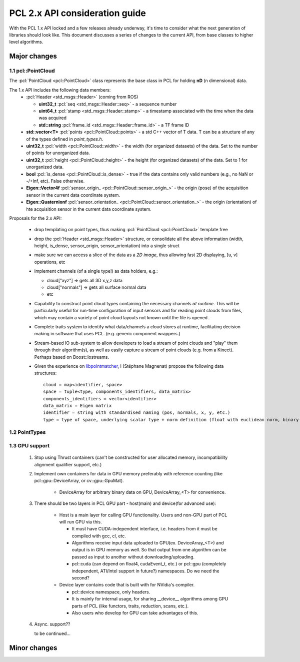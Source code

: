 .. _pcl2:

PCL 2.x API consideration guide
-------------------------------

With the PCL 1.x API locked and a few releases already underway, it's time to
consider what the next generation of libraries should look like. This document
discusses a series of changes to the current API, from base classes to higher
level algorithms.

Major changes
=============

1.1 pcl::PointCloud
^^^^^^^^^^^^^^^^^^^

The :pcl:`PointCloud <pcl::PointCloud>` class represents the base class in PCL
for holding **nD** (n dimensional) data. 

The 1.x API includes the following data members:
 * :pcl:`Header <std_msgs::Header>` (coming from ROS)

   * **uint32_t** :pcl:`seq <std_msgs::Header::seq>` - a sequence number
   * **uint64_t** :pcl:`stamp <std_msgs::Header::stamp>` - a timestamp associated with the time when the data was acquired
   * **std::string** :pcl:`frame_id <std_msgs::Header::frame_id>` - a TF frame ID

 * **std::vector<T>** :pcl:`points <pcl::PointCloud::points>` - a std C++ vector of T data. T can be a structure of any of the types defined in `point_types.h`.

 * **uint32_t** :pcl:`width <pcl::PointCloud::width>` - the width (for organized datasets) of the data. Set to the number of points for unorganized data.
 * **uint32_t** :pcl:`height <pcl::PointCloud::height>` - the height (for organized datasets) of the data. Set to 1 for unorganized data.
 * **bool** :pcl:`is_dense <pcl::PointCloud::is_dense>` - true if the data contains only valid numbers (e.g., no NaN or -/+Inf, etc). False otherwise.

 * **Eigen::Vector4f** :pcl:`sensor_origin_ <pcl::PointCloud::sensor_origin_>` - the origin (pose) of the acquisition sensor in the current data coordinate system.
 * **Eigen::Quaternionf** :pcl:`sensor_orientation_ <pcl::PointCloud::sensor_orientation_>` - the origin (orientation) of hte acquisition sensor in the current data coordinate system.


Proposals for the 2.x API:

 * drop templating on point types, thus making :pcl:`PointCloud <pcl::PointCloud>` template free
 * drop the :pcl:`Header <std_msgs::Header>` structure, or consolidate all the above information (width, height, is_dense, sensor_origin, sensor_orientation) into a single struct
 * make sure we can access a slice of the data as a *2D image*, thus allowing fast 2D displaying, [u, v] operations, etc
 * implement channels (of a single type!) as data holders, e.g.:

   * cloud["xyz"] => gets all 3D x,y,z data
   * cloud["normals"] => gets all surface normal data
   * etc
 * Capability to construct point cloud types containing the necessary channels
   *at runtime*. This will be particularly useful for run-time configuration of
   input sensors and for reading point clouds from files, which may contain a
   variety of point cloud layouts not known until the file is opened.
 * Complete traits system to identify what data/channels a cloud stores at
   runtime, facilitating decision making in software that uses PCL. (e.g.
   generic component wrappers.)
 * Stream-based IO sub-system to allow developers to load a stream of point
   clouds and "play" them through their algorithm(s), as well as easily capture
   a stream of point clouds (e.g. from a Kinect). Perhaps based on
   Boost::Iostreams.
 * Given the experience on `libpointmatcher <https://github.com/ethz-asl/libpointmatcher>`_,
   I (Stéphane Magnenat) propose the following data structures::
     cloud = map<identifier, space>
     space = tuple<type, components_identifiers, data_matrix>
     components_identifiers = vector<identifier>
     data_matrix = Eigen matrix
     identifier = string with standardised naming (pos, normals, x, y, etc.)
     type = type of space, underlying scalar type + norm definition (float with euclidean norm, binary with manhattan norm, etc.)


1.2 PointTypes 
^^^^^^^^^^^^^^


1.3 GPU support
^^^^^^^^^^^^^^^
 #. Stop using Thrust containers (can't be constructed for user allocated memory, incompatibility alignment qualifier support, etc.)
 #. Implement own containers for data in GPU memory preferably with reference counting (like pcl::gpu::DeviceArray, or cv::gpu::GpuMat). 

     * DeviceArray for arbitrary binary data on GPU, DeviceArray_<T> for convenience.

 #. There should be two layers in PCL GPU part - host(main) and device(for advanced use):
    
     * Host is a main layer for calling GPU functionality. Users and non-GPU part of PCL will run GPU via this. 
       
       * It must have CUDA-independent interface, i.e. headers from it must be compiled with gcc, cl, etc. 
       * Algorithms receive input data uploaded to GPU(ex. DeviceArray_<T>) and output is in GPU memory as well. So that output from one algorithm can be passed as input to another without downloading/uploading.
       * pcl::cuda (can depend on float4, cudaEvent_t, etc.) or pcl::gpu (completely independent, ATI/Intel support in future?) namespaces. Do we need the second?
       
     * Device layer contains code that is built with for NVidia's compiler.        
     
       * pcl::device namespace, only headers.
       * It is mainly for internal usage, for sharing __device__ algorithms among GPU parts of PCL (like functors, traits, reduction, scans, etc.). 
       * Also users who develop for GPU can take advantages of this.
 
 #. Async. support??
 
    to be continued...
  
       
Minor changes
=============


